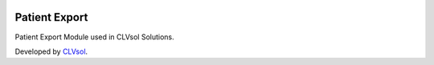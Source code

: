.. image:: https://img.shields.io/badge/licence-AGPL--3-blue.svg
   :target: http://www.gnu.org/licenses/agpl-3.0-standalone.html
   :alt: License: AGPL-3

==============
Patient Export
==============

Patient Export Module used in CLVsol Solutions.

Developed by `CLVsol <https://github.com/CLVsol>`_.
